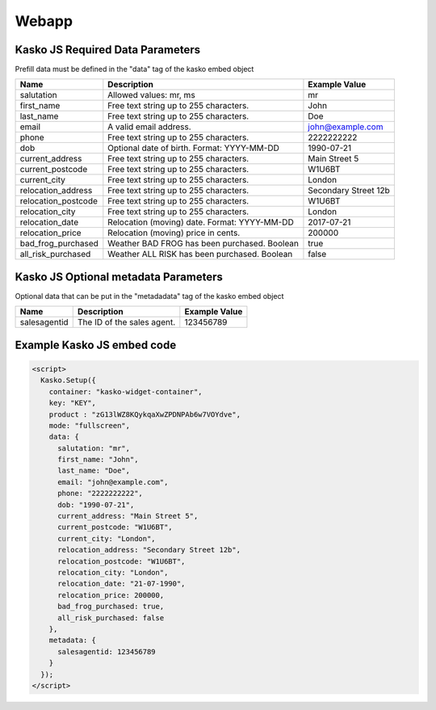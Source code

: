 Webapp
=======

Kasko JS Required Data Parameters
---------------------------------
Prefill data must be defined in the "data" tag of the kasko embed object

.. csv-table::
   :header: "Name", "Description", "Example Value"

   "salutation",          "Allowed values: mr, ms",                       "mr"
   "first_name",          "Free text string up to 255 characters.",       "John"
   "last_name",           "Free text string up to 255 characters.",       "Doe"
   "email",               "A valid email address.",                       "john@example.com"
   "phone",               "Free text string up to 255 characters.",       "2222222222"
   "dob",                 "Optional date of birth. Format: YYYY-MM-DD",   "1990-07-21"
   "current_address",     "Free text string up to 255 characters.",       "Main Street 5"
   "current_postcode",    "Free text string up to 255 characters.",       "W1U6BT"
   "current_city",        "Free text string up to 255 characters.",       "London"
   "relocation_address",  "Free text string up to 255 characters.",       "Secondary Street 12b"
   "relocation_postcode", "Free text string up to 255 characters.",       "W1U6BT"
   "relocation_city",     "Free text string up to 255 characters.",       "London"
   "relocation_date",     "Relocation (moving) date. Format: YYYY-MM-DD", "2017-07-21"
   "relocation_price",    "Relocation (moving) price in cents.",          "200000"
   "bad_frog_purchased",  "Weather BAD FROG has been purchased. Boolean", "true"
   "all_risk_purchased",  "Weather ALL RISK has been purchased. Boolean", "false"

Kasko JS Optional metadata Parameters
-------------------------------------
Optional data that can be put in the "metadadata" tag of the kasko embed object

.. csv-table::
   :header: "Name", "Description", "Example Value"

   "salesagentid",  "The ID of the sales agent.", "123456789"

Example Kasko JS embed code
---------------------------

.. code:: html

    <script>
      Kasko.Setup({
        container: "kasko-widget-container",
        key: "KEY",
        product : "zG13lWZ8KQykqaXwZPDNPAb6w7VOYdve",
        mode: "fullscreen",
        data: {
          salutation: "mr",
          first_name: "John",
          last_name: "Doe",
          email: "john@example.com",
          phone: "2222222222",
          dob: "1990-07-21",
          current_address: "Main Street 5",
          current_postcode: "W1U6BT",
          current_city: "London",
          relocation_address: "Secondary Street 12b",
          relocation_postcode: "W1U6BT",
          relocation_city: "London",
          relocation_date: "21-07-1990",
          relocation_price: 200000,
          bad_frog_purchased: true,
          all_risk_purchased: false
        },
        metadata: {
          salesagentid: 123456789
        }
      });
    </script>

